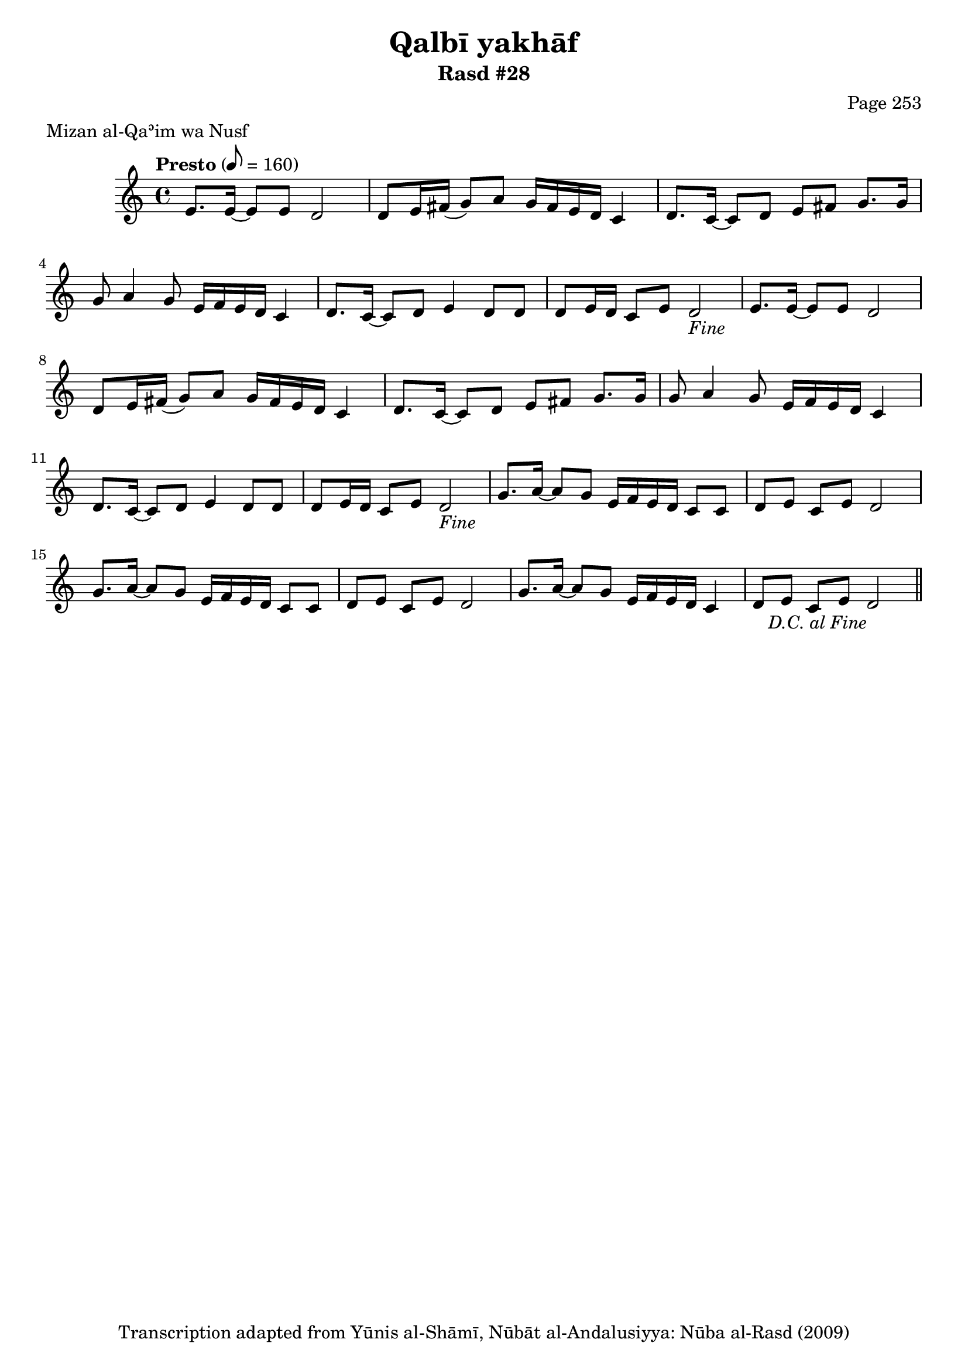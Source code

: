 \version "2.18.2"

\header {
	title = "Qalbī yakhāf"
	subtitle = "Rasd #28"
	composer = "Page 253"
	meter = "Mizan al-Qaʾim wa Nusf"
	copyright = "Transcription adapted from Yūnis al-Shāmī, Nūbāt al-Andalusiyya: Nūba al-Rasd (2009)"
	tagline = ""
}

% VARIABLES

db = \bar "!"
dc = \markup { \right-align { \italic { "D.C. al Fine" } } }
ds = \markup { \right-align { \italic { "D.S. al Fine" } } }
dsalcoda = \markup { \right-align { \italic { "D.S. al Coda" } } }
dcalcoda = \markup { \right-align { \italic { "D.C. al Coda" } } }
fine = \markup { \italic { "Fine" } }
incomplete = \markup { \right-align "Incomplete: missing pages in scan. Following number is likely also missing" }
continue = \markup { \center-align "Continue..." }
segno = \markup { \musicglyph #"scripts.segno" }
coda = \markup { \musicglyph #"scripts.coda" }
error = \markup { { "Wrong number of beats in score" } }
repeaterror = \markup { { "Score appears to be missing repeat" } }
accidentalerror = \markup { { "Unclear accidentals" } }

% TRANSCRIPTION

\score {
	\relative d' {
		\clef "treble"
		\key c \major
		\time 4/4
			\set Timing.beamExceptions = #'()
			\set Timing.baseMoment = #(ly:make-moment 1/4)
			\set Timing.beatStructure = #'(1 1 1 1 1 1 1 1)
		\tempo "Presto" 8 = 160

		\repeat unfold 2 {

			e8. e16~ e8 e d2 |
			d8 e16 fis( g8) a g16 fis e d c4 |
			d8. c16~ c8 d e fis g8. g16 |
			g8 a4 g8 e16 f e d c4 |
			d8. c16~ c8 d e4 d8 d |
			d e16 d c8 e d2-\fine |
		}

		\repeat unfold 2 {

			g8. a16~ a8 g e16 f e d c8 c |
			d e c e d2 |
		}

		g8. a16~ a8 g e16 f e d c4 |
		d8 e c e d2-\dc \bar "||"

	}

	\layout {}
	\midi {}
}
